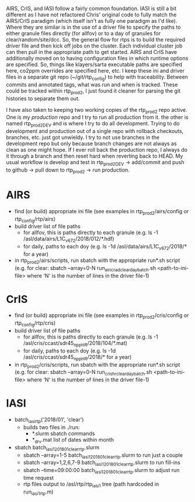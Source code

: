 AIRS, CrIS, and IASI follow a fairly common foundation. IASI is still
a bit different as I have not refactored Chris' original code to fully
match the AIRS/CrIS paradigm (which itself isn't as fully one paradigm
as I'd like). Where they are similar is in the use of a driver file to
specify the paths to either granule files directly (for allfov) or to
a day of granules for clear/random/site/dcc. So, the general flow for
rtps is to build the required driver file and then kick off jobs on
the cluster. Each individual cluster job can then pull in the
appropriate path to get started. AIRS and CrIS have additionally moved
on to having configuration files in which runtime options are
specified. So, things like klayers/sarta executable paths are
specified here, co2ppm overrides are specified here, etc. I keep these
ini and driver files in a separate git repo (~/git/rtp_config) to help
with traceability. Between commits and annotated tags, what was run
and when is tracked. These could be tracked within rtp_prod2, I just
found it cleaner for parsing the git histories to separate them out.

I have also taken to keeping two working copies of the rtp_prod2 repo
active. One is my /production/ repo and I try to run all production
from it. the other is named rtp_prod2_DEV and is where I try to do all
development. Trying to do development and production out of a single
repo with rollback checkouts, branches, etc. just got unwieldy. I try
to not use branches in the development repo but only because branch
changes are not always as clean as one might hope. If I ever roll back
the production repo, I always do it through a branch and then reset
hard when reverting back to HEAD. My usual workflow is develop and
test in rtp_prod2_DEV -> add/commit and push to github -> pull down to
rtp_prod2 -> run production.

* AIRS
- find (or build) appropriate ini file (see examples in
  rtp_prod2/airs/config or rtp_config/rtp/airs)
- build driver list of file paths
  - for allfov, this is paths directly to each granule (e.g. ls -1
    /asl/data/airs/L1C_v672/2018/012/*.hdf)
  - for daily, paths to each doy (e.g. ls -1d /asl/data/airs/L1C_v672/2018/* for a year) 
- in rtp_prod2/airs/scripts, run sbatch with the appropriate run*.sh
  script (e.g. for clear: sbatch --array=0-N
  run_airicrad_clear_day_batch.sh <path-to-ini-file> where 'N' is the
  number of lines in the driver file-1)

* CrIS
- find (or build) appropriate ini file (see examples in
  rtp_prod2/cris/config or rtp_config/rtp/cris)
- build driver list of file paths
  - for allfov, this is paths directly to each granule (e.g. ls -1
    /asl/cris/ccast/sdr45_npp_HR/2018/104/*.mat)
  - for daily, paths to each doy (e.g. ls -1d /asl/cris/ccast/sdr45_npp_HR/2018/* for a year) 
- in rtp_prod2/cris/scripts, run sbatch with the appropriate run*.sh
  script (e.g. for clear: sbatch --array=0-N
  run_cris_hr_clear_day_batch.sh <path-to-ini-file> where 'N' is the
  number of lines in the driver file-1)


* IASI
- batch_iasi_rtp('2018/01', 'clear')
  - builds two files in ./run: 
    - *.slurm  sbatch commands
    - *_drv.mat  list of dates within month

- sbatch batch_iasi1_201801_clear_rtp.slurm 
  - sbatch --array=1-5 batch_iasi1_201801_clear_rtp.slurm   to run just a couple
  - sbatch --array=1,2,6,7-9 batch_iasi1_201801_clear_rtp.slurm  to run fill-ins
  - sbatch --time=09:00:00 batch_iasi1_201801_clear_rtp.slurm to adjust run time request
  - rtp files output to /asl/rtp/rtp_iasi1 tree (path hardcoded in run_iasi1_rtp.m)
